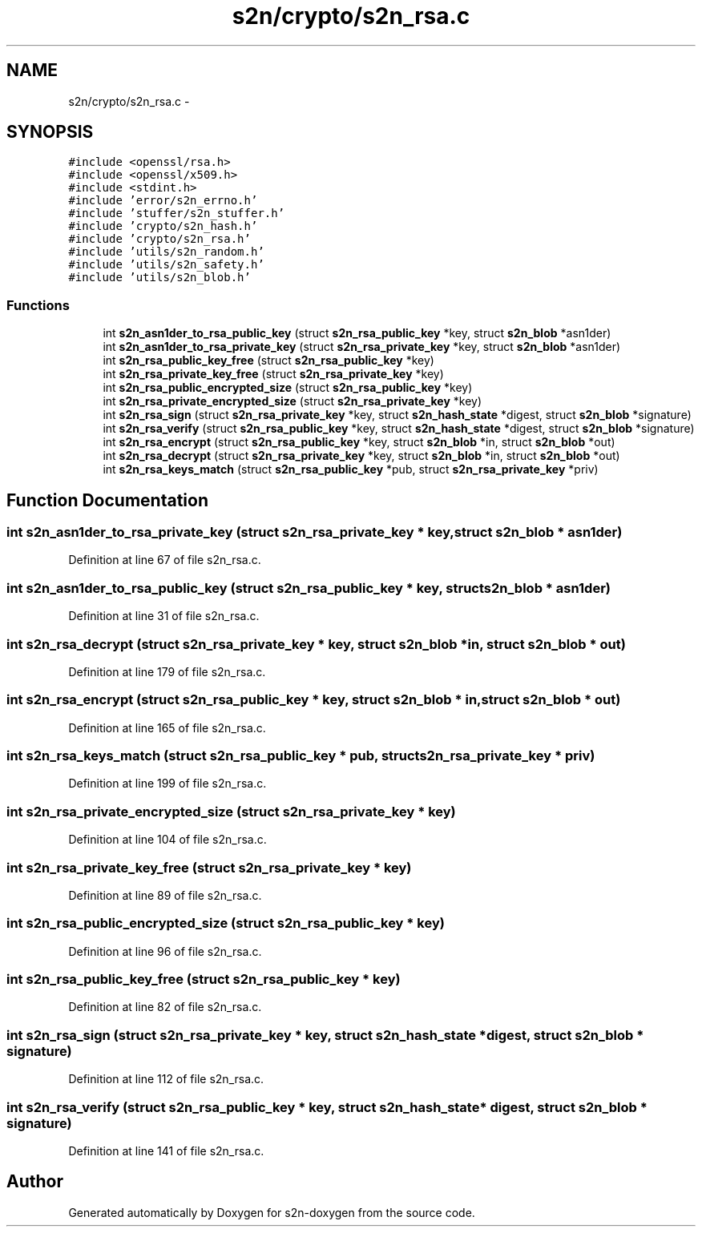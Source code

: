 .TH "s2n/crypto/s2n_rsa.c" 3 "Tue Jun 28 2016" "s2n-doxygen" \" -*- nroff -*-
.ad l
.nh
.SH NAME
s2n/crypto/s2n_rsa.c \- 
.SH SYNOPSIS
.br
.PP
\fC#include <openssl/rsa\&.h>\fP
.br
\fC#include <openssl/x509\&.h>\fP
.br
\fC#include <stdint\&.h>\fP
.br
\fC#include 'error/s2n_errno\&.h'\fP
.br
\fC#include 'stuffer/s2n_stuffer\&.h'\fP
.br
\fC#include 'crypto/s2n_hash\&.h'\fP
.br
\fC#include 'crypto/s2n_rsa\&.h'\fP
.br
\fC#include 'utils/s2n_random\&.h'\fP
.br
\fC#include 'utils/s2n_safety\&.h'\fP
.br
\fC#include 'utils/s2n_blob\&.h'\fP
.br

.SS "Functions"

.in +1c
.ti -1c
.RI "int \fBs2n_asn1der_to_rsa_public_key\fP (struct \fBs2n_rsa_public_key\fP *key, struct \fBs2n_blob\fP *asn1der)"
.br
.ti -1c
.RI "int \fBs2n_asn1der_to_rsa_private_key\fP (struct \fBs2n_rsa_private_key\fP *key, struct \fBs2n_blob\fP *asn1der)"
.br
.ti -1c
.RI "int \fBs2n_rsa_public_key_free\fP (struct \fBs2n_rsa_public_key\fP *key)"
.br
.ti -1c
.RI "int \fBs2n_rsa_private_key_free\fP (struct \fBs2n_rsa_private_key\fP *key)"
.br
.ti -1c
.RI "int \fBs2n_rsa_public_encrypted_size\fP (struct \fBs2n_rsa_public_key\fP *key)"
.br
.ti -1c
.RI "int \fBs2n_rsa_private_encrypted_size\fP (struct \fBs2n_rsa_private_key\fP *key)"
.br
.ti -1c
.RI "int \fBs2n_rsa_sign\fP (struct \fBs2n_rsa_private_key\fP *key, struct \fBs2n_hash_state\fP *digest, struct \fBs2n_blob\fP *signature)"
.br
.ti -1c
.RI "int \fBs2n_rsa_verify\fP (struct \fBs2n_rsa_public_key\fP *key, struct \fBs2n_hash_state\fP *digest, struct \fBs2n_blob\fP *signature)"
.br
.ti -1c
.RI "int \fBs2n_rsa_encrypt\fP (struct \fBs2n_rsa_public_key\fP *key, struct \fBs2n_blob\fP *in, struct \fBs2n_blob\fP *out)"
.br
.ti -1c
.RI "int \fBs2n_rsa_decrypt\fP (struct \fBs2n_rsa_private_key\fP *key, struct \fBs2n_blob\fP *in, struct \fBs2n_blob\fP *out)"
.br
.ti -1c
.RI "int \fBs2n_rsa_keys_match\fP (struct \fBs2n_rsa_public_key\fP *pub, struct \fBs2n_rsa_private_key\fP *priv)"
.br
.in -1c
.SH "Function Documentation"
.PP 
.SS "int s2n_asn1der_to_rsa_private_key (struct \fBs2n_rsa_private_key\fP * key, struct \fBs2n_blob\fP * asn1der)"

.PP
Definition at line 67 of file s2n_rsa\&.c\&.
.SS "int s2n_asn1der_to_rsa_public_key (struct \fBs2n_rsa_public_key\fP * key, struct \fBs2n_blob\fP * asn1der)"

.PP
Definition at line 31 of file s2n_rsa\&.c\&.
.SS "int s2n_rsa_decrypt (struct \fBs2n_rsa_private_key\fP * key, struct \fBs2n_blob\fP * in, struct \fBs2n_blob\fP * out)"

.PP
Definition at line 179 of file s2n_rsa\&.c\&.
.SS "int s2n_rsa_encrypt (struct \fBs2n_rsa_public_key\fP * key, struct \fBs2n_blob\fP * in, struct \fBs2n_blob\fP * out)"

.PP
Definition at line 165 of file s2n_rsa\&.c\&.
.SS "int s2n_rsa_keys_match (struct \fBs2n_rsa_public_key\fP * pub, struct \fBs2n_rsa_private_key\fP * priv)"

.PP
Definition at line 199 of file s2n_rsa\&.c\&.
.SS "int s2n_rsa_private_encrypted_size (struct \fBs2n_rsa_private_key\fP * key)"

.PP
Definition at line 104 of file s2n_rsa\&.c\&.
.SS "int s2n_rsa_private_key_free (struct \fBs2n_rsa_private_key\fP * key)"

.PP
Definition at line 89 of file s2n_rsa\&.c\&.
.SS "int s2n_rsa_public_encrypted_size (struct \fBs2n_rsa_public_key\fP * key)"

.PP
Definition at line 96 of file s2n_rsa\&.c\&.
.SS "int s2n_rsa_public_key_free (struct \fBs2n_rsa_public_key\fP * key)"

.PP
Definition at line 82 of file s2n_rsa\&.c\&.
.SS "int s2n_rsa_sign (struct \fBs2n_rsa_private_key\fP * key, struct \fBs2n_hash_state\fP * digest, struct \fBs2n_blob\fP * signature)"

.PP
Definition at line 112 of file s2n_rsa\&.c\&.
.SS "int s2n_rsa_verify (struct \fBs2n_rsa_public_key\fP * key, struct \fBs2n_hash_state\fP * digest, struct \fBs2n_blob\fP * signature)"

.PP
Definition at line 141 of file s2n_rsa\&.c\&.
.SH "Author"
.PP 
Generated automatically by Doxygen for s2n-doxygen from the source code\&.
